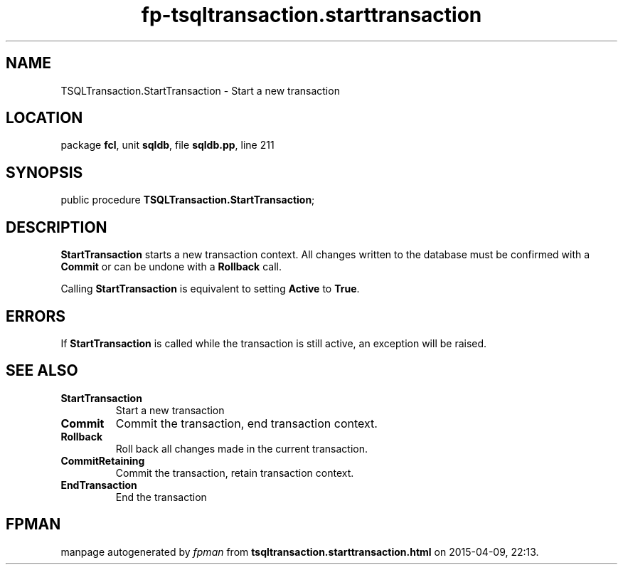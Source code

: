 .\" file autogenerated by fpman
.TH "fp-tsqltransaction.starttransaction" 3 "2014-03-14" "fpman" "Free Pascal Programmer's Manual"
.SH NAME
TSQLTransaction.StartTransaction - Start a new transaction
.SH LOCATION
package \fBfcl\fR, unit \fBsqldb\fR, file \fBsqldb.pp\fR, line 211
.SH SYNOPSIS
public procedure \fBTSQLTransaction.StartTransaction\fR;
.SH DESCRIPTION
\fBStartTransaction\fR starts a new transaction context. All changes written to the database must be confirmed with a \fBCommit\fR or can be undone with a \fBRollback\fR call.

Calling \fBStartTransaction\fR is equivalent to setting \fBActive\fR to \fBTrue\fR.


.SH ERRORS
If \fBStartTransaction\fR is called while the transaction is still active, an exception will be raised.


.SH SEE ALSO
.TP
.B StartTransaction
Start a new transaction
.TP
.B Commit
Commit the transaction, end transaction context.
.TP
.B Rollback
Roll back all changes made in the current transaction.
.TP
.B CommitRetaining
Commit the transaction, retain transaction context.
.TP
.B EndTransaction
End the transaction

.SH FPMAN
manpage autogenerated by \fIfpman\fR from \fBtsqltransaction.starttransaction.html\fR on 2015-04-09, 22:13.

